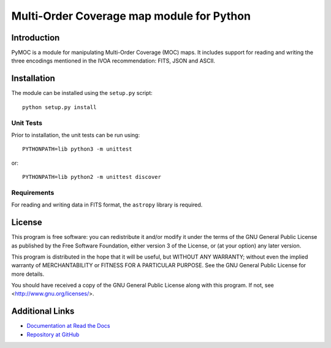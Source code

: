 Multi-Order Coverage map module for Python
==========================================

Introduction
------------

.. startpymocintro

PyMOC is a module for manipulating Multi-Order Coverage (MOC)
maps.  It includes support for reading and writing the three
encodings mentioned in the IVOA recommendation: FITS, JSON
and ASCII.

.. endpymocintro

.. startpymocinstall

Installation
------------

The module can be installed using the ``setup.py`` script::

    python setup.py install

Unit Tests
~~~~~~~~~~

Prior to installation, the unit tests can be run using::

    PYTHONPATH=lib python3 -m unittest

or::

    PYTHONPATH=lib python2 -m unittest discover

Requirements
~~~~~~~~~~~~

For reading and writing data in FITS format, the ``astropy``
library is required.

.. endpymocinstall

License
-------

This program is free software: you can redistribute it and/or modify
it under the terms of the GNU General Public License as published by
the Free Software Foundation, either version 3 of the License, or
(at your option) any later version.

This program is distributed in the hope that it will be useful,
but WITHOUT ANY WARRANTY; without even the implied warranty of
MERCHANTABILITY or FITNESS FOR A PARTICULAR PURPOSE.  See the
GNU General Public License for more details.

You should have received a copy of the GNU General Public License
along with this program.  If not, see <http://www.gnu.org/licenses/>.

Additional Links
----------------

* `Documentation at Read the Docs <http://pymoc.readthedocs.org/en/latest/>`_
* `Repository at GitHub <https://github.com/grahambell/pymoc>`_
